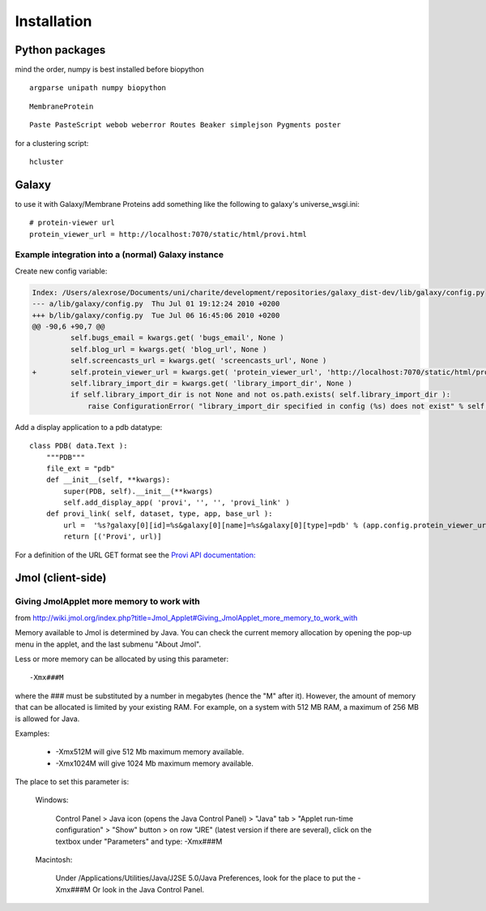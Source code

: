 ==============
 Installation
==============


Python packages
===============

mind the order, numpy is best installed before biopython

::

    argparse unipath numpy biopython

::
    
    MembraneProtein

::

    Paste PasteScript webob weberror Routes Beaker simplejson Pygments poster
    
for a clustering script::

    hcluster

Galaxy
======

to use it with Galaxy/Membrane Proteins add something like the following to galaxy's universe_wsgi.ini::
    
    # protein-viewer url
    protein_viewer_url = http://localhost:7070/static/html/provi.html


Example integration into a (normal) Galaxy instance
---------------------------------------------------

Create new config variable:

.. code-block:: diff

    Index: /Users/alexrose/Documents/uni/charite/development/repositories/galaxy_dist-dev/lib/galaxy/config.py
    --- a/lib/galaxy/config.py	Thu Jul 01 19:12:24 2010 +0200
    +++ b/lib/galaxy/config.py	Tue Jul 06 16:45:06 2010 +0200
    @@ -90,6 +90,7 @@
             self.bugs_email = kwargs.get( 'bugs_email', None )
             self.blog_url = kwargs.get( 'blog_url', None )
             self.screencasts_url = kwargs.get( 'screencasts_url', None )
    +        self.protein_viewer_url = kwargs.get( 'protein_viewer_url', 'http://localhost:7070/static/html/provi.html' )
             self.library_import_dir = kwargs.get( 'library_import_dir', None )
             if self.library_import_dir is not None and not os.path.exists( self.library_import_dir ):
                 raise ConfigurationError( "library_import_dir specified in config (%s) does not exist" % self.library_import_dir )
    
Add a display application to a pdb datatype::

    class PDB( data.Text ):
        """PDB"""
        file_ext = "pdb"
        def __init__(self, **kwargs):
            super(PDB, self).__init__(**kwargs)
            self.add_display_app( 'provi', '', '', 'provi_link' )
        def provi_link( self, dataset, type, app, base_url ):
            url =  '%s?galaxy[0][id]=%s&galaxy[0][name]=%s&galaxy[0][type]=pdb' % (app.config.protein_viewer_url, dataset.id, dataset.name)
            return [('Provi', url)]

For a definition of the URL GET format see the `Provi API documentation: <../../jsdoc/symbols/Provi.Data.Io.Get.html>`_


Jmol (client-side)
==================

Giving JmolApplet more memory to work with
------------------------------------------

from http://wiki.jmol.org/index.php?title=Jmol_Applet#Giving_JmolApplet_more_memory_to_work_with

Memory available to Jmol is determined by Java. You can check the current memory allocation by opening the pop-up menu in the applet, and the last submenu "About Jmol".

Less or more memory can be allocated by using this parameter::

    -Xmx###M

where the ### must be substituted by a number in megabytes (hence the "M" after it). However, the amount of memory that can be allocated is limited by your existing RAM. For example, on a system with 512 MB RAM, a maximum of 256 MB is allowed for Java.

Examples:

    * -Xmx512M will give 512 Mb maximum memory available.
    * -Xmx1024M will give 1024 Mb maximum memory available. 

The place to set this parameter is:

    Windows: 

        Control Panel > Java icon (opens the Java Control Panel) > "Java" tab > "Applet run-time configuration" > "Show" button > on row "JRE" (latest version if there are several), click on the textbox under "Parameters" and type: -Xmx###M 

    Macintosh: 

        Under /Applications/Utilities/Java/J2SE 5.0/Java Preferences, look for the place to put the -Xmx###M 
        Or look in the Java Control Panel. 

